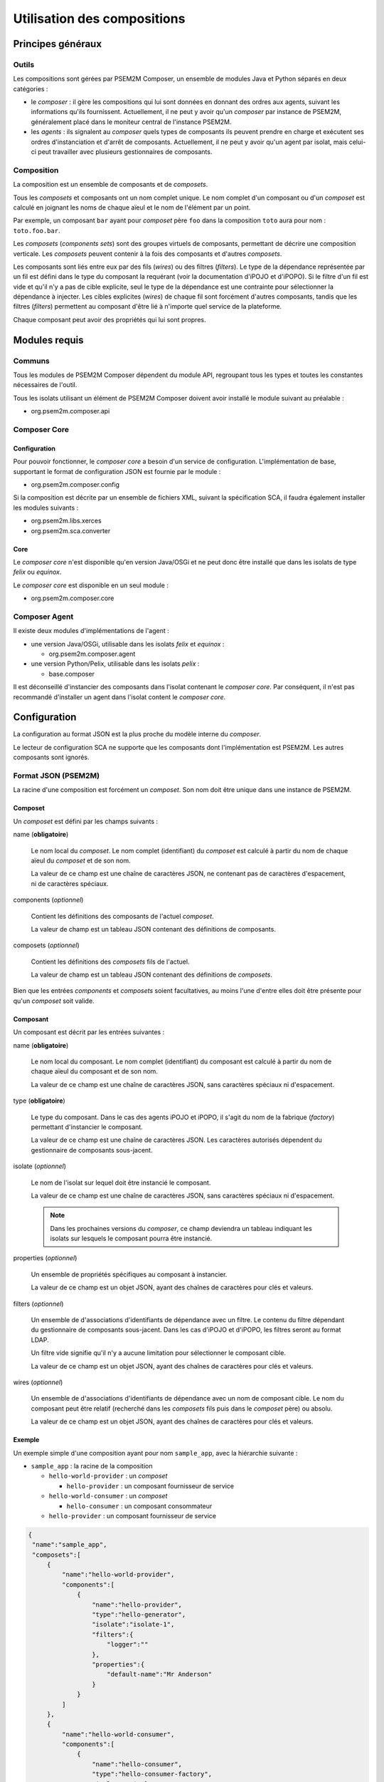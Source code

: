 .. Configuration des compositions

Utilisation des compositions
############################

Principes généraux
******************

Outils
======

Les compositions sont gérées par PSEM2M Composer, un ensemble de modules Java
et Python séparés en deux catégories :

* le *composer* : il gère les compositions qui lui sont données en donnant des
  ordres aux agents, suivant les informations qu'ils fournissent.
  Actuellement, il ne peut y avoir qu'un *composer* par instance de PSEM2M,
  généralement placé dans le moniteur central de l'instance PSEM2M.

* les *agents* : ils signalent au *composer* quels types de composants ils
  peuvent prendre en charge et exécutent ses ordres d'instanciation et d'arrêt
  de composants.
  Actuellement, il ne peut y avoir qu'un agent par isolat, mais celui-ci peut
  travailler avec plusieurs gestionnaires de composants.


Composition
===========

La composition est un ensemble de composants et de *composets*.

Tous les *composets* et composants ont un nom complet unique. Le nom complet
d'un composant ou d'un *composet* est calculé en joignant les noms de chaque
aïeul et le nom de l'élément par un point.

Par exemple, un composant ``bar`` ayant pour *composet* père ``foo`` dans la
composition ``toto`` aura pour nom : ``toto.foo.bar``.

Les *composets* (*components sets*) sont des groupes virtuels de composants,
permettant de décrire une composition verticale.
Les *composets* peuvent contenir à la fois des composants et d'autres
*composets*.

Les composants sont liés entre eux par des fils (*wires*) ou des filtres
(*filters*).
Le type de la dépendance représentée par un fil est défini dans le type du
composant la requérant (voir la documentation d'iPOJO et d'iPOPO).
Si le filtre d'un fil est vide et qu'il n'y a pas de cible explicite, seul le
type de la dépendance est une contrainte pour sélectionner la dépendance à
injecter.
Les cibles explicites (*wires*) de chaque fil sont forcément d'autres
composants, tandis que les filtres (*filters*) permettent au composant d'être
lié à n'importe quel service de la plateforme.

Chaque composant peut avoir des propriétés qui lui sont propres.

Modules requis
**************

Communs
=======

Tous les modules de PSEM2M Composer dépendent du module API, regroupant tous
les types et toutes les constantes nécessaires de l'outil.

Tous les isolats utilisant un élément de PSEM2M Composer doivent avoir installé
le module suivant au préalable :

* org.psem2m.composer.api

Composer Core
=============

Configuration
-------------

Pour pouvoir fonctionner, le *composer core* a besoin d'un service de
configuration.
L'implémentation de base, supportant le format de configuration JSON est fournie
par le module :

* org.psem2m.composer.config

Si la composition est décrite par un ensemble de fichiers XML, suivant la
spécification SCA, il faudra également installer les modules suivants :

* org.psem2m.libs.xerces
* org.psem2m.sca.converter

Core
----

Le *composer core* n'est disponible qu'en version Java/OSGi et ne peut donc être
installé que dans les isolats de type *felix* ou *equinox*.

Le *composer core* est disponible en un seul module :

* org.psem2m.composer.core


Composer Agent
==============

Il existe deux modules d'implémentations de l'agent :

* une version Java/OSGi, utilisable dans les isolats *felix* et *equinox* :

  * org.psem2m.composer.agent

* une version Python/Pelix, utilisable dans les isolats *pelix* :

  * base.composer

Il est déconseillé d'instancier des composants dans l'isolat contenant le
*composer core*.
Par conséquent, il n'est pas recommandé d'installer un agent dans l'isolat
content le *composer core*.


Configuration
*************

La configuration au format JSON est la plus proche du modèle interne du
*composer*.

Le lecteur de configuration SCA ne supporte que les composants dont
l'implémentation est PSEM2M. Les autres composants sont ignorés.

Format JSON (PSEM2M)
====================

La racine d'une composition est forcément un *composet*. Son nom doit être
unique dans une instance de PSEM2M.

Composet
--------

Un *composet* est défini par les champs suivants :

name (**obligatoire**)

   Le nom local du *composet*. Le nom complet (identifiant) du *composet* est
   calculé à partir du nom de chaque aïeul du *composet* et de son nom.

   La valeur de ce champ est une chaîne de caractères JSON, ne contenant pas
   de caractères d'espacement, ni de caractères spéciaux.

components (*optionnel*)

   Contient les définitions des composants de l'actuel *composet*.

   La valeur de champ est un tableau JSON contenant des définitions de
   composants.

composets (*optionnel*)

   Contient les définitions des *composets* fils de l'actuel.

   La valeur de champ est un tableau JSON contenant des définitions de
   *composets*.

Bien que les entrées *components* et *composets* soient facultatives, au moins
l'une d'entre elles doit être présente pour qu'un *composet* soit valide.


Composant
---------

Un composant est décrit par les entrées suivantes :

name (**obligatoire**)

   Le nom local du composant. Le nom complet (identifiant) du composant est
   calculé à partir du nom de chaque aïeul du composant et de son nom.

   La valeur de ce champ est une chaîne de caractères JSON, sans caractères
   spéciaux ni d'espacement.

type (**obligatoire**)

   Le type du composant.
   Dans le cas des agents iPOJO et iPOPO, il s'agit du nom de la fabrique
   (*factory*) permettant d'instancier le composant.

   La valeur de ce champ est une chaîne de caractères JSON. Les caractères
   autorisés dépendent du gestionnaire de composants sous-jacent.

isolate (*optionnel*)

   Le nom de l'isolat sur lequel doit être instancié le composant.

   La valeur de ce champ est une chaîne de caractères JSON, sans caractères
   spéciaux ni d'espacement.

   .. note:: Dans les prochaines versions du *composer*, ce champ deviendra un
      tableau indiquant les isolats sur lesquels le composant pourra être
      instancié.

properties (*optionnel*)

   Un ensemble de propriétés spécifiques au composant à instancier.

   La valeur de ce champ est un objet JSON, ayant des chaînes de caractères
   pour clés et valeurs.

filters (*optionnel*)

   Un ensemble de d'associations d'identifiants de dépendance avec un filtre.
   Le contenu du filtre dépendant du gestionnaire de composants sous-jacent.
   Dans les cas d'iPOJO et d'iPOPO, les filtres seront au format LDAP.

   Un filtre vide signifie qu'il n'y a aucune limitation pour sélectionner le
   composant cible.

   La valeur de ce champ est un objet JSON, ayant des chaînes de caractères
   pour clés et valeurs.

wires (*optionnel*)

   Un ensemble de d'associations d'identifiants de dépendance avec un nom de
   composant cible.
   Le nom du composant peut être relatif (recherché dans les *composets* fils
   puis dans le *composet* père) ou absolu.

   La valeur de ce champ est un objet JSON, ayant des chaînes de caractères
   pour clés et valeurs.


Exemple
-------

Un exemple simple d'une composition ayant pour nom ``sample_app``, avec la
hiérarchie suivante :

* ``sample_app`` : la racine de la composition

  * ``hello-world-provider`` : un *composet*

    * ``hello-provider`` : un composant fournisseur de service

  * ``hello-world-consumer`` : un *composet*

    * ``hello-consumer`` : un composant consommateur

  * ``hello-provider`` : un composant fournisseur de service

.. todo:: Utiliser graphviz pour Sphinx..

.. code-block:: javascript

   {
    "name":"sample_app",
    "composets":[
        {
            "name":"hello-world-provider",
            "components":[
                {
                    "name":"hello-provider",
                    "type":"hello-generator",
                    "isolate":"isolate-1",
                    "filters":{
                        "logger":""
                    },
                    "properties":{
                        "default-name":"Mr Anderson"
                    }
                }
            ]
        },
        {
            "name":"hello-world-consumer",
            "components":[
                {
                    "name":"hello-consumer",
                    "type":"hello-consumer-factory",
                    "isolate":"isolate-2",
                    "filters":{
                        "logger":""
                    },
                    "wires":{
                        "hello-svc":"hello-provider"
                    }
                }
            ]
        }
    ],
    "components":[
        {
            "name":"hello-provider",
            "type":"hello-generator",
            "isolate":"isolate-1",
            "filters":{
                "logger":""
            },
            "properties":{
                "default-name":"Mrs Robinson"
            }
        }
    ]
   }


Les deux fournisseurs de services ont le même nom local, mais des noms complets
différents :

* ``sample_app.hello-provider``
* ``sample_app.hello-world-provider.hello-provider``

Le consommateur sera lié prioritairement au composant le plus proche,
c'est-à-dire son *cousin*, ``sample_app.hello-world-provider.hello-provider``.

.. todo:: À vérifier (au cas où...)


Format SCA
==========

Le standard SCA est défini par l'`OASIS <http://www.oasis-open.org/>`_.

.. note:: La spécification du modèle SCA **était** disponible sur le site de
   l'OSOA jusque février 2012.
   À l'heure de la rédaction de ce document, le site de
   l'`OSOA <http://www.osoa.org/>`_ a disparu au profit de l'OASIS, mais la
   spécification du modèle n'est plus disponible.

.. todo:: Décrire les extensions SCA de PSEM2M


Utilisation du Composer
***********************

.. todo:: Expliquer rapidement comment utiliser le service Composer :

   * chargement de configuration
   * démarrage de composition
   * arrêt de composition (pas encore fait)
   * mise à jour de composition (pas encore fait)
